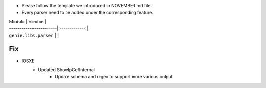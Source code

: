 * Please follow the template we introduced in NOVEMBER.md file.
* Every parser need to be added under the corresponding feature.

| Module                  | Version       |
| ------------------------|:-------------:|
| ``genie.libs.parser``   |               |

--------------------------------------------------------------------------------
                                Fix
--------------------------------------------------------------------------------
* IOSXE
    * Updated ShowIpCefInternal
	    * Update schema and regex to support more various output